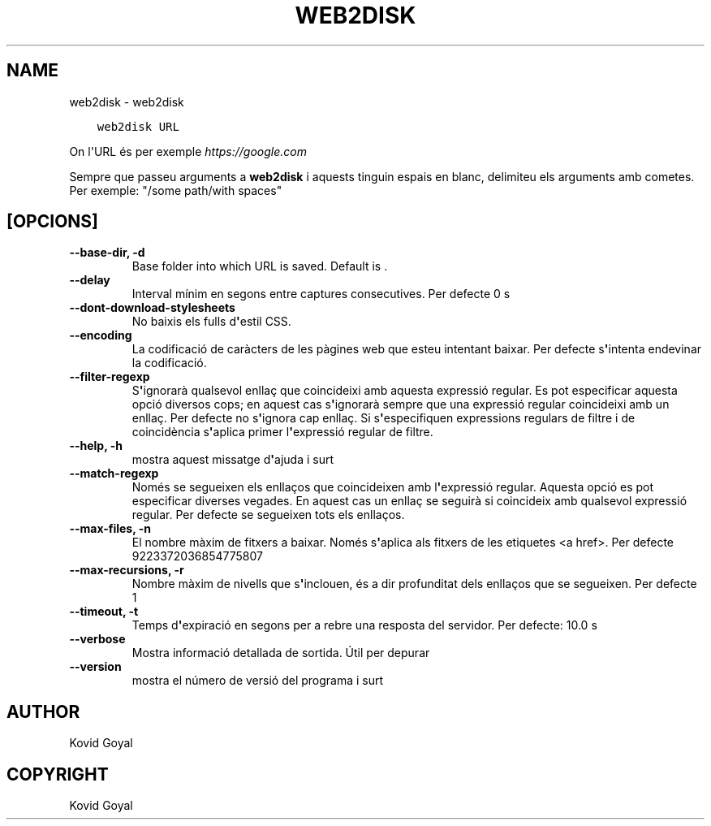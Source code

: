 .\" Man page generated from reStructuredText.
.
.
.nr rst2man-indent-level 0
.
.de1 rstReportMargin
\\$1 \\n[an-margin]
level \\n[rst2man-indent-level]
level margin: \\n[rst2man-indent\\n[rst2man-indent-level]]
-
\\n[rst2man-indent0]
\\n[rst2man-indent1]
\\n[rst2man-indent2]
..
.de1 INDENT
.\" .rstReportMargin pre:
. RS \\$1
. nr rst2man-indent\\n[rst2man-indent-level] \\n[an-margin]
. nr rst2man-indent-level +1
.\" .rstReportMargin post:
..
.de UNINDENT
. RE
.\" indent \\n[an-margin]
.\" old: \\n[rst2man-indent\\n[rst2man-indent-level]]
.nr rst2man-indent-level -1
.\" new: \\n[rst2man-indent\\n[rst2man-indent-level]]
.in \\n[rst2man-indent\\n[rst2man-indent-level]]u
..
.TH "WEB2DISK" "1" "de febrer 09, 2024" "7.5.0" "calibre"
.SH NAME
web2disk \- web2disk
.INDENT 0.0
.INDENT 3.5
.sp
.nf
.ft C
web2disk URL
.ft P
.fi
.UNINDENT
.UNINDENT
.sp
On l\(aqURL és per exemple \fI\%https://google.com\fP
.sp
Sempre que passeu arguments a \fBweb2disk\fP i aquests tinguin espais en blanc, delimiteu els arguments amb cometes. Per exemple: \(dq/some path/with spaces\(dq
.SH [OPCIONS]
.INDENT 0.0
.TP
.B \-\-base\-dir, \-d
Base folder into which URL is saved. Default is .
.UNINDENT
.INDENT 0.0
.TP
.B \-\-delay
Interval mínim en segons entre captures consecutives. Per defecte 0 s
.UNINDENT
.INDENT 0.0
.TP
.B \-\-dont\-download\-stylesheets
No baixis els fulls d\fB\(aq\fPestil CSS.
.UNINDENT
.INDENT 0.0
.TP
.B \-\-encoding
La codificació de caràcters de les pàgines web que esteu intentant baixar. Per defecte s\fB\(aq\fPintenta endevinar la codificació.
.UNINDENT
.INDENT 0.0
.TP
.B \-\-filter\-regexp
S\fB\(aq\fPignorarà qualsevol enllaç que coincideixi amb aquesta expressió regular. Es pot especificar aquesta opció diversos cops; en aquest cas s\fB\(aq\fPignorarà sempre que una expressió regular coincideixi amb un enllaç. Per defecte no s\fB\(aq\fPignora cap enllaç. Si s\fB\(aq\fPespecifiquen expressions regulars de filtre i de coincidència s\fB\(aq\fPaplica primer l\fB\(aq\fPexpressió regular de filtre.
.UNINDENT
.INDENT 0.0
.TP
.B \-\-help, \-h
mostra aquest missatge d\fB\(aq\fPajuda i surt
.UNINDENT
.INDENT 0.0
.TP
.B \-\-match\-regexp
Només se segueixen els enllaços que coincideixen amb l\fB\(aq\fPexpressió regular. Aquesta opció es pot especificar diverses vegades. En aquest cas un enllaç se seguirà si coincideix amb qualsevol expressió regular. Per defecte se segueixen tots els enllaços.
.UNINDENT
.INDENT 0.0
.TP
.B \-\-max\-files, \-n
El nombre màxim de fitxers a baixar. Només s\fB\(aq\fPaplica als fitxers de les etiquetes <a href>. Per defecte 9223372036854775807
.UNINDENT
.INDENT 0.0
.TP
.B \-\-max\-recursions, \-r
Nombre màxim de nivells que s\fB\(aq\fPinclouen, és a dir profunditat dels enllaços que se segueixen. Per defecte 1
.UNINDENT
.INDENT 0.0
.TP
.B \-\-timeout, \-t
Temps d\fB\(aq\fPexpiració en segons per a rebre una resposta del servidor. Per defecte: 10.0 s
.UNINDENT
.INDENT 0.0
.TP
.B \-\-verbose
Mostra informació detallada de sortida. Útil per depurar
.UNINDENT
.INDENT 0.0
.TP
.B \-\-version
mostra el número de versió del programa i surt
.UNINDENT
.SH AUTHOR
Kovid Goyal
.SH COPYRIGHT
Kovid Goyal
.\" Generated by docutils manpage writer.
.
